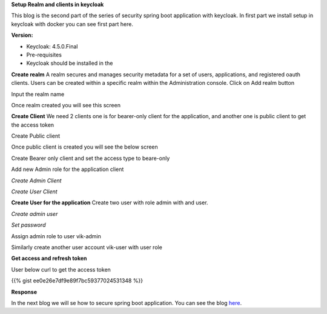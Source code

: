 .. title: Setup keycloak sercurity for spring boot application
.. slug: setup-keycloak-sercurity-for-spring-boot-application
.. date: 2018-11-30 20:42:01 UTC+07:00
.. tags: keycloak, sercurity, spring-boot
.. category: 
.. link: 
.. description: 
.. type: text

**Setup Realm and clients in keycloak**

This blog is the second part of the series of security spring boot application with keycloak. In first part we install setup in keycloak with docker you can see first part here.

**Version:**

- Keycloak: 4.5.0.Final

- Pre-requisites

- Keycloak should be installed in the

**Create realm**
A realm secures and manages security metadata for a set of users, applications, and registered oauth clients. Users can be created within a specific realm within the Administration console.
Click on Add realm button

.. image:: https://lh4.googleusercontent.com/D-cerVc3PCbzADRwbvUsMaILQVLYIfqKJ4bZlh_XFa56ifmG1qWvEFditp8M4gtM6Pv6QZUG50uX23fLBfRvzLtdIPkX5mHjmCb9VEL4O_ONCWb6WkFZhPu8OLXAsSuZVJuq9Wu5
   :height: 600px
   :width: 1200 px
   :scale: 50 %


Input the realm name

.. image:: https://lh6.googleusercontent.com/azCQLitfsOaZfomF02gVfJ1ZCc9Gfao7O7M1ah6Y_kovcvzyYDgh69uKjhOEsP1A3b5ATyDbgyQq3_psoTmt-Cr1eWINDjlCczLjSOF6PSPhUYgiHwMv6sgLLKTJDL57r8DDYTVu
   :height: 600px
   :width: 1200 px
   :scale: 50 %

Once realm created you will see this screen

.. image:: https://lh6.googleusercontent.com/qwKNyTDTv3THw_BowCu0YzeDq9TXhTUnhk0Of4juiGxo5xgZDbz03_-7N18XL8xISb6qbN9iQL5U92dVDUTD-BYHEEtLzoM_Z1azypv1WGaOPy5inFceOelpkbhutH5FVGEcaRO8
   :height: 600px
   :width: 1200 px
   :scale: 50 %


**Create Client**
We need 2 clients one is for bearer-only client for the application, and another one is public client to get the access token

.. image:: https://lh4.googleusercontent.com/D-cerVc3PCbzADRwbvUsMaILQVLYIfqKJ4bZlh_XFa56ifmG1qWvEFditp8M4gtM6Pv6QZUG50uX23fLBfRvzLtdIPkX5mHjmCb9VEL4O_ONCWb6WkFZhPu8OLXAsSuZVJuq9Wu5
   :height: 600px
   :width: 1200 px
   :scale: 50 %

Create Public client

.. image:: https://lh6.googleusercontent.com/8a4t3_kpYchQIZDBCaFr7E7WItGyIMAj-kAjJtVrpyVCMmSH0j41M01TeZrBwjXGJHXr-W_RxC28L5HLvTSyO9u7no8_vTUgSIyY05W37jODHirye8f45YHCYXnUNRHMdu52HkRk
   :height: 600px
   :width: 1200 px
   :scale: 50 %

Once public client is created you will see the below screen


Create Bearer only client and set the access type to beare-only

.. image:: https://lh3.googleusercontent.com/UM20ae8FKtq17f_RCzet5nTuG42dUrgyl9gmYhi_a-jtx1XhLIypXszd7z2kbatyNSZodFfP6wdZ5QxjCjuxCAUUPaUdyp26tgxnCnmXprWkA4rUOtvPeukuQvcsaDWmoNkiBHIb
   :height: 600px
   :width: 1200 px
   :scale: 50 %


Add new Admin role for the application client

.. image:: https://lh4.googleusercontent.com/D-cerVc3PCbzADRwbvUsMaILQVLYIfqKJ4bZlh_XFa56ifmG1qWvEFditp8M4gtM6Pv6QZUG50uX23fLBfRvzLtdIPkX5mHjmCb9VEL4O_ONCWb6WkFZhPu8OLXAsSuZVJuq9Wu5
   :height: 600px
   :width: 1200 px
   :scale: 50 %


`Create Admin Client`

.. image:: https://lh6.googleusercontent.com/QDzHU9q-1dlYf7pAc8A9OtrPzDcAolc-yweSjKPvMic4EvwuHrQMxD3UyGrXzZugH1fPa8Ke4FyvJz0s51MEYCNXsig18RPQBbxq4nprkqmkOV39sLiuFzfrWhUNqo8-a4swXOud
   :height: 600px
   :width: 1200 px
   :scale: 50 %


`Create User Client`

.. image:: https://lh4.googleusercontent.com/5BfFEIYI98ndYFjp5MHrJ0PBpVNQaMVXewfowYRXKUpld6ySYhTdUXtRk_W5gPPXz4NStjji_ud4Z49oIzVhco9gJw838aGLJh4w8M9d-U3Ip80x_tJbceljy2gaPw04kLsNW7Vj
   :height: 600px
   :width: 1200 px
   :scale: 50 %


**Create User for the application**
Create two user with role admin with and user.

.. image:: https://lh3.googleusercontent.com/9r6HttwYY9Y9e1RNYBnbK1iEdBGYlDyni1Df49GB0ILNKvtn2OKdEPAacZxgAjNv612nBLosnMXdoDE1rhvW0f71bcYEUkbMnj0czgzY91fAbEi0ZbQBNbdeukQFBGR69YLP0skg
   :height: 600px
   :width: 1200 px
   :scale: 50 %


`Create admin user`

.. image:: https://lh4.googleusercontent.com/48JZs2zmgmH3QuVi6MzQLRzmScnK04n8Gihns5mxzZe4s7IN21Y8PO_3UactVVzz4vkom4N3HFfj39o44RTui_YyRHNIALQaepXogo3R8F3gMoSdLVAuo2f0GZ58ebzuGxFj8IsH
   :height: 600px
   :width: 1200 px
   :scale: 50 %


`Set password`

.. image:: https://lh6.googleusercontent.com/IV5zzA0Et3iqJ120u69i_FKs5N-4goRgNJCkgRin4TeLPNOxldmN2G7CNVC5gOVnkM8ZNSXfDe4WlLfQ6IvpZHuk5XGWtLcgoVEZVik7mTIM6aN1uYiy2rD_-5-nbbDURPLGMB6T
   :height: 600px
   :width: 1200 px
   :scale: 50 %


Assign admin role to user vik-admin

.. image:: https://lh3.googleusercontent.com/VbHS9yiqkju_iz9Inp18WkywhBIS-x9GQrcTZ-RS3l7dE4OlBpbWmyLwRkDqCgw0MD-D5gy0g9arDpUoWog55hCz46mIzZp9yNdEKTnuU_K4KYkYrh1J2ejcRzJrAX4Mwy_BHIzg
   :height: 600px
   :width: 1200 px
   :scale: 50 %


Similarly create another user account vik-user with user role

.. image:: https://lh6.googleusercontent.com/te3Nr_no_S9iFvTvkYFHJBA_iWuGA72vXLC08EikmbVBTbYw8byetuFnvifn8yMV1mEHfQntsw-Bu99j6SwcSgBVdN9qr2S7hajWad2jUWKEXzls5aUO95ItXr7COvkg_m8L9FbT
   :height: 600px
   :width: 1200 px
   :scale: 50 %


.. image:: https://lh5.googleusercontent.com/DcX4ETQKTKxaUFn_hQeEuA3i5wBjt2JFTJ9-qp-ziUIhnUaUaGHIdSTlliN7h6_t9UpwceTFMHUvjdFn0-hRD8QX8sou8qtuTEnIrfyPZmQI8GgXbJf_cad3tFXDMgPJLfSMiwUg
   :height: 600px
   :width: 1200 px
   :scale: 50 %


**Get access and refresh token**

User below curl to get the access token

{{% gist ee0e26e7df9e89f7bc59377024531348 %}}

**Response**

.. image:: https://lh5.googleusercontent.com/-B8_F-3ei2OGuI_yTQT8ETG4_vmlFZPO5jJPqt_YvIqWIEOEFVj288LtpM6ccBfZanVSVM7j9CCN2xOtBxPIbQq3rH_u4k6DTUpoKS4E4_red7dt3eEg3d3MXMAeCIeGcMEFHA2c
   :height: 600px
   :width: 1200 px
   :scale: 50 %


In the next blog we will se how to secure spring boot application. You can see the blog `here <https://vikasontech.github.io/web/posts/secure-spring-boot-application-with-keycloak/>`_.
